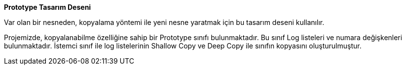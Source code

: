 **Prototype Tasarım Deseni**

Var olan bir nesneden, kopyalama yöntemi ile yeni nesne yaratmak için bu tasarım deseni kullanılır.

Projemizde, kopyalanabilme özelliğine sahip bir Prototype sınıfı bulunmaktadır. Bu sınıf Log listeleri ve numara değişkenleri bulunmaktadır. İstemci sınıf  ile log listelerinin Shallow Copy ve Deep Copy ile sınıfın kopyasını oluşturulmuştur.